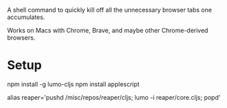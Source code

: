 A shell command to quickly kill off all the unnecessary browser tabs one accumulates.

Works on Macs with Chrome, Brave, and maybe other Chrome-derived browsers.

* Setup

npm install -g lumo-cljs
npm install applescript

alias reaper='pushd /misc/repos/reaper/cljs; lumo -i reaper/core.cljs; popd'


